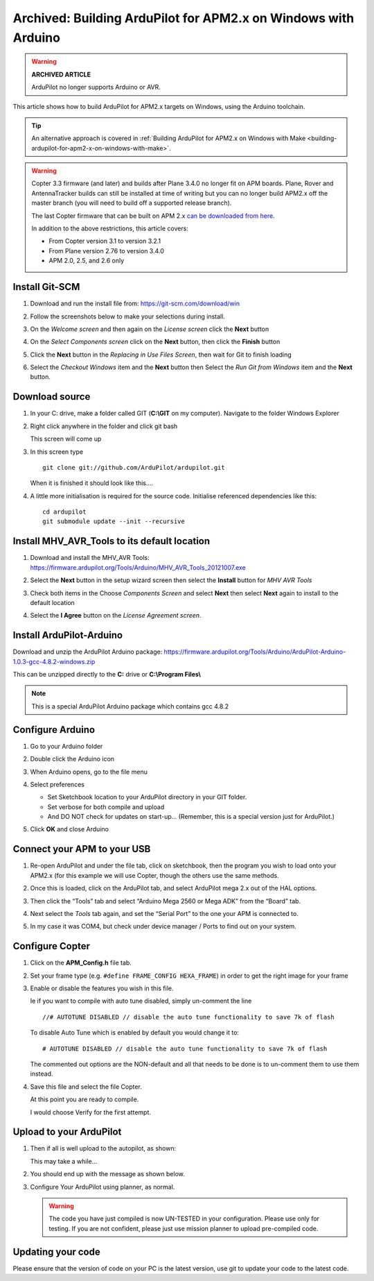.. _building-ardupilot-with-arduino-windows:

===============================================================
Archived: Building ArduPilot for APM2.x on Windows with Arduino
===============================================================

.. warning::

   **ARCHIVED ARTICLE**

   ArduPilot no longer supports Arduino or AVR.

This article shows how to build ArduPilot for APM2.x targets on Windows,
using the Arduino toolchain.

.. tip::

   An alternative approach is covered in :ref:`Building ArduPilot for APM2.x on Windows with Make <building-ardupilot-for-apm2-x-on-windows-with-make>`.

.. warning::

   Copter 3.3 firmware (and later) and builds after Plane 3.4.0 no longer
   fit on APM boards. Plane, Rover and AntennaTracker builds can still be
   installed at time of writing but you can no longer build APM2.x off the
   master branch (you will need to build off a supported release branch).

   The last Copter firmware that can be built on APM 2.x `can be downloaded from here <https://github.com/ArduPilot/ardupilot/archive/master-AVR.zip>`__.

   In addition to the above restrictions, this article covers:

   -  From Copter version 3.1 to version 3.2.1
   -  From Plane version 2.76 to version 3.4.0
   -  APM 2.0, 2.5, and 2.6 only

Install Git-SCM
===============

#. Download and run the install file from:
   https://git-scm.com/download/win
#. Follow the screenshots below to make your selections during install.

   .. image:: ../images/git_setup_wizard_welcome.jpg
       :target: ../_images/git_setup_wizard_welcome.jpg

   .. image:: ../images/git_setup_wizard_license.jpg
       :target: ../_images/git_setup_wizard_license.jpg
    
#. On the *Welcome screen* and then again on the *License screen* click
   the **Next** button

   .. image:: ../images/git_setup_wizard_components.jpg
       :target: ../_images/git_setup_wizard_components.jpg
   
   .. image:: ../images/git_setup_wizard_view_release_notes.jpg
       :target: ../_images/git_setup_wizard_view_release_notes.jpg
   
#. On the *Select Components screen* click on the **Next** button, then
   click the **Finish** button

   .. image:: ../images/git_setup_wizard_replace_in_use_files.jpg
       :target: ../_images/git_setup_wizard_replace_in_use_files.jpg
   
   .. image:: ../images/git_setup_wizard_installing_files.jpg
       :target: ../_images/git_setup_wizard_installing_files.jpg
   
#. Click the **Next** button in the *Replacing in Use Files Screen*,
   then wait for Git to finish loading

   .. image:: ../images/git_setup_wizard_set_line_endings.jpg
       :target: ../_images/git_setup_wizard_set_line_endings.jpg
   
   .. image:: ../images/git_setup_wizard_run_git_command_prompt.jpg
       :target: ../_images/git_setup_wizard_run_git_command_prompt.jpg
   
#. Select the *Checkout Windows* item and the **Next** button then
   Select the *Run Git from Windows* item and the **Next** button.

Download source
===============

#. In your C: drive, make a folder called GIT (**C:\\GIT** on my
   computer). Navigate to the folder Windows Explorer

   .. image:: ../images/git_setup_create_git_directory.jpg
       :target: ../_images/git_setup_create_git_directory.jpg
   
#. Right click anywhere in the folder and click git bash

   .. image:: ../images/git_bash_command_prompt.jpg
       :target: ../_images/git_bash_command_prompt.jpg

   This screen will come up

   .. image:: ../images/git_bash_prompt.jpg
       :target: ../_images/git_bash_prompt.jpg

#. In this screen type

   ::

       git clone git://github.com/ArduPilot/ardupilot.git

   .. image:: ../images/git_bash_clone_ardupilot.jpg
       :target: ../_images/git_bash_clone_ardupilot.jpg

   When it is finished it should look like this….

   .. image:: ../images/git_bash_clone_ardupilot_complete.jpg
       :target: ../_images/git_bash_clone_ardupilot_complete.jpg

#. A little more initialisation is required for the source code.  Initialise referenced dependencies like this:

   ::

      cd ardupilot
      git submodule update --init --recursive

Install MHV_AVR_Tools to its default location
=============================================

#. Download and install the MHV_AVR Tools:
   `https://firmware.ardupilot.org/Tools/Arduino/MHV_AVR_Tools_20121007.exe <https://firmware.ardupilot.org/Tools/Arduino/MHV_AVR_Tools_20131101.exe>`__

   .. image:: ../images/mhv_avr_tools_installer_welcome.jpg
       :target: ../_images/mhv_avr_tools_installer_welcome.jpg
   
   .. image:: ../images/mhv_avr_tools_installer_choose_start_menu_folder.jpg
       :target: ../_images/mhv_avr_tools_installer_choose_start_menu_folder.jpg
   
#. Select the **Next** button in the setup wizard screen then select the
   **Install** button for *MHV AVR Tools*

   .. image:: ../images/mhv_avr_tools_installer_choose_components.jpg
       :target: ../_images/mhv_avr_tools_installer_choose_components.jpg
   
   .. image:: ../images/mhv_avr_tools_installer_choose_destination_folder.jpg
       :target: ../_images/mhv_avr_tools_installer_choose_destination_folder.jpg
   
#. Check both items in the Choose *Components Screen* and select
   **Next** then select **Next** again to install to the default
   location

   .. image:: ../images/mhv_avr_tools_installer_license_agreement.jpg
       :target: ../_images/mhv_avr_tools_installer_license_agreement.jpg
   
#. Select the **I Agree** button on the *License Agreement screen*.

Install ArduPilot-Arduino
=========================

Download and unzip the ArduPilot Arduino package:
https://firmware.ardupilot.org/Tools/Arduino/ArduPilot-Arduino-1.0.3-gcc-4.8.2-windows.zip

This can be unzipped directly to the **C:** drive or **C:\\Program
Files\\**

.. note::

   This is a special ArduPilot Arduino package which contains gcc
   4.8.2

Configure Arduino
=================

#. Go to your Arduino folder
   
#. Double click the Arduino icon

   .. image:: ../images/arduino_icon.jpg
       :target: ../_images/arduino_icon.jpg
   
#. When Arduino opens, go to the file menu

   .. image:: ../images/arduino_menu_preferences.jpg
       :target: ../_images/arduino_menu_preferences.jpg
   
#. Select preferences

   .. image:: ../images/arduino_preferences_dialog.png
       :target: ../_images/arduino_preferences_dialog.png

   -  Set Sketchbook location to your ArduPilot directory in your GIT
      folder.
   -  Set verbose for both compile and upload
   -  And DO NOT check for updates on start-up… (Remember, this is a
      special version just for ArduPilot.)

#. Click **OK** and close Arduino

Connect your APM to your USB
============================

#. Re-open ArduPilot and under the file tab, click on sketchbook, then
   the program you wish to load onto your APM2.x (for this example we
   will use Copter, though the others use the same methods.

   .. image:: ../images/arduino_tools_sketchbook_copter.jpg
       :target: ../_images/arduino_tools_sketchbook_copter.jpg
   
#. Once this is loaded, click on the ArduPilot tab, and select ArduPilot
   mega 2.x out of the HAL options.

   .. image:: ../images/arduino_tools_target_apm2.jpg
       :target: ../_images/arduino_tools_target_apm2.jpg
   
#. Then click the “Tools” tab and select “Arduino Mega 2560 or Mega ADK”
   from the “Board” tab.

   .. image:: ../images/arduino_tools_select_target_board.jpg
       :target: ../_images/arduino_tools_select_target_board.jpg
   
#. Next select the *Tools* tab again, and set the “Serial Port” to the
   one your APM is connected to.

   .. image:: ../images/arduino_tools_serial_port.jpg
       :target: ../_images/arduino_tools_serial_port.jpg
   
#. In my case it was COM4, but check under device manager / Ports to
   find out on your system.

   .. image:: ../images/arduino_tools_confirm_correct_com_port_in_drivers.jpg
       :target: ../_images/arduino_tools_confirm_correct_com_port_in_drivers.jpg

Configure Copter
================

#. Click on the **APM_Config.h** file tab.
#. Set your frame type (e.g. ``#define FRAME_CONFIG HEXA_FRAME``) in
   order to get the right image for your frame
#. Enable or disable the features you wish in this file.

   Ie if you want to compile with auto tune disabled, simply un-comment
   the line

   ::

       //# AUTOTUNE DISABLED // disable the auto tune functionality to save 7k of flash

   To disable Auto Tune which is enabled by default you would change it
   to:

   ::

       # AUTOTUNE DISABLED // disable the auto tune functionality to save 7k of flash

   The commented out options are the NON-default and all that needs to
   be done is to un-comment them to use them instead.

#. Save this file and select the file Copter.

   At this point you are ready to compile.

   I would choose Verify for the first attempt.

   .. image:: ../images/arduino_tools_verify_button.jpg
       :target: ../_images/arduino_tools_verify_button.jpg

Upload to your ArduPilot
========================

#. Then if all is well upload to the autopilot, as shown:

   .. image:: ../images/arduino_tools_upload_ardupilot_button.png
       :target: ../_images/arduino_tools_upload_ardupilot_button.png

   This may take a while…

#. You should end up with the message as shown below.

   .. image:: ../images/arduino_tools_upload_complete_message.jpg
       :target: ../_images/arduino_tools_upload_complete_message.jpg
   
#. Configure Your ArduPilot using planner, as normal.

   .. warning::

      The code you have just compiled is now UN-TESTED in your
      configuration. Please use only for testing. If you are not confident,
      please just use mission planner to upload pre-compiled
      code.

Updating your code
==================

Please ensure that the version of code on your PC is the latest version,
use git to update your code to the latest code.

